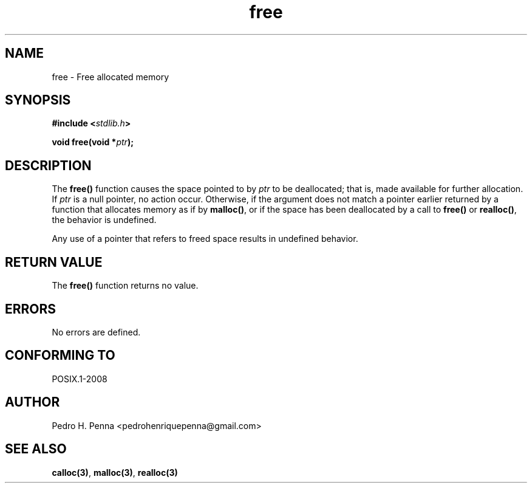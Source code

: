 .\" 
.\" Copyright(C) 2011-2015 Pedro H. Penna <pedrohenriquepenna@gmail.com>
.\" 
.\" This file is part of Nanvix.
.\" 
.\" Nanvix is free software: you can redistribute it and/or modify
.\" it under the terms of the GNU General Public License as published by
.\" the Free Software Foundation, either version 3 of the License, or
.\" (at your option) any later version.
.\" 
.\" Nanvix is distributed in the hope that it will be useful,
.\" but WITHOUT ANY WARRANTY; without even the implied warranty of
.\" MERCHANTABILITY or FITNESS FOR A PARTICULAR PURPOSE.  See the
.\" GNU General Public License for more details.
.\" 
.\" You should have received a copy of the GNU General Public License
.\" along with Nanvix.  If not, see <http://www.gnu.org/licenses/>.
.\"

.TH "free" "3" "April 2015" "Nanvix" "The Nanvix Programmer's Manual"

.\ "============================================================================

.SH "NAME"

free \- Free allocated memory

.\ "============================================================================

.SH "SYNOPSIS"

.BI "#include <" "stdlib.h" >

.BI "void free(void *" ptr ");"

.\ "============================================================================

.SH "DESCRIPTION"

The
.BR free()
function causes the space pointed to by 
.IR ptr
to be deallocated; that is, made available for further allocation. If
.IR ptr
is a null pointer, no action occur. Otherwise, if the argument does not match a
pointer earlier returned by a function that allocates memory as if by
.BR malloc() ,
or if the space has been deallocated by a call to
.BR free()
or
.BR realloc() ,
the behavior is undefined.

Any use of a pointer that refers to freed space results in undefined behavior.

.\ "============================================================================

.SH "RETURN VALUE"

The
.BR free()
function returns no value.

.\ "============================================================================

.SH "ERRORS"

No errors are defined.

.\ "============================================================================

.SH "CONFORMING TO"

POSIX.1-2008

.\ "============================================================================

.SH "AUTHOR"
Pedro H. Penna <pedrohenriquepenna@gmail.com>

.\ "============================================================================

.SH "SEE ALSO"

.BR calloc(3) ,
.BR malloc(3) ,
.BR realloc(3)
